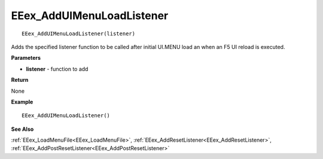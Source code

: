 .. _EEex_AddUIMenuLoadListener:

===================================
EEex_AddUIMenuLoadListener 
===================================

::

   EEex_AddUIMenuLoadListener(listener)

Adds the specified listener function to be called after initial UI.MENU load an when an F5 UI reload is executed.

**Parameters**

* **listener** - function to add

**Return**

None

**Example**

::

   EEex_AddUIMenuLoadListener()

**See Also**

:ref:`EEex_LoadMenuFile<EEex_LoadMenuFile>`, :ref:`EEex_AddResetListener<EEex_AddResetListener>`, :ref:`EEex_AddPostResetListener<EEex_AddPostResetListener>`

